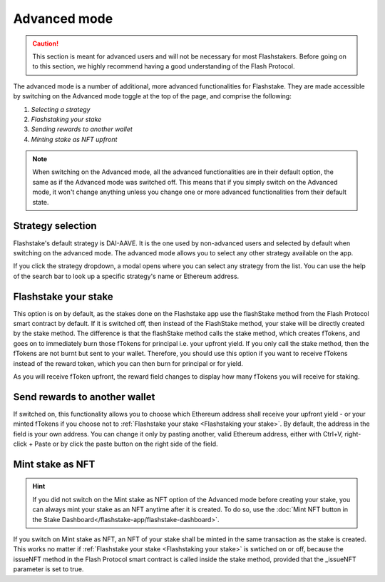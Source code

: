 Advanced mode
===============

.. caution::
    This section is meant for advanced users and will not be necessary for most Flashstakers.
    Before going on to this section, we highly recommend having a good understanding of the Flash Protocol.

The advanced mode is a number of additional, more advanced functionalities for Flashstake.
They are made accessible by switching on the Advanced mode toggle at the top of the page, and comprise the following:

#. `Selecting a strategy`
#. `Flashstaking your stake`
#. `Sending rewards to another wallet`
#. `Minting stake as NFT upfront`

.. note::
    When switching on the Advanced mode,
    all the advanced functionalities are in their default option, the same as if the Advanced mode was switched off.
    This means that if you simply switch on the Advanced mode,
    it won't change anything unless you change one or more advanced functionalities from their default state.

.. _Selecting a strategy:

Strategy selection
-----------------------

Flashstake's default strategy is DAI-AAVE.
It is the one used by non-advanced users and selected by default when switching on the advanced mode.
The advanced mode allows you to select any other strategy available on the app.

.. image:: /images/flashstake-app/flashstake/strategy.png
    :alt: strategies
    :align: center

If you click the strategy dropdown, a modal opens where you can select any strategy from the list.
You can use the help of the search bar to look up a specific strategy's name or Ethereum address.

.. _`Flashstaking your stake`:

Flashstake your stake
----------------------

This option is on by default,
as the stakes done on the Flashstake app use the flashStake method from the Flash Protocol smart contract by default.
If it is switched off, then instead of the FlashStake method, your stake will be directly created by the stake method.
The difference is that the flashStake method calls the stake method,
which creates fTokens, and goes on to immediately burn those fTokens for principal i.e. your upfront yield.
If you only call the stake method, then the fTokens are not burnt but sent to your wallet.
Therefore, you should use this option if you want to receive fTokens instead of the reward token,
which you can then burn for principal or for yield.

.. image:: /images/flashstake-app/flashstake/fDai.png
    :alt: fDai_rewards
    :align: center

As you will receive fToken upfront, the reward field changes to display how many fTokens you will receive for staking.

.. _`Sending rewards to another wallet`:

Send rewards to another wallet
----------------------------------

.. image:: /images/flashstake-app/flashstake/different.png
    :alt: different_wallet_field
    :align: center

If switched on, this functionality allows you to choose which Ethereum address shall receive your upfront yield
- or your minted fTokens if you choose not to :ref:`Flashstake your stake <Flashstaking your stake>`.
By default, the address in the field is your own address.
You can change it only by pasting another, valid Ethereum address,
either with Ctrl+V, right-click + Paste or by click the paste button on the right side of the field.


.. _`Minting stake as NFT upfront`:

Mint stake as NFT
-----------------------

.. hint::
    If you did not switch on the Mint stake as NFT option of the Advanced mode before creating your stake,
    you can always mint your stake as an NFT anytime after it is created.
    To do so, use the :doc:`Mint NFT button in the Stake Dashboard</flashstake-app/flashstake-dashboard>`.

If you switch on Mint stake as NFT, an NFT of your stake shall be minted in the same transaction as the stake is created.
This works no matter if :ref:`Flashstake your stake <Flashstaking your stake>` is swtiched on or off,
because the issueNFT method in the Flash Protocol smart contract is called inside the stake method,
provided that the _issueNFT parameter is set to true.